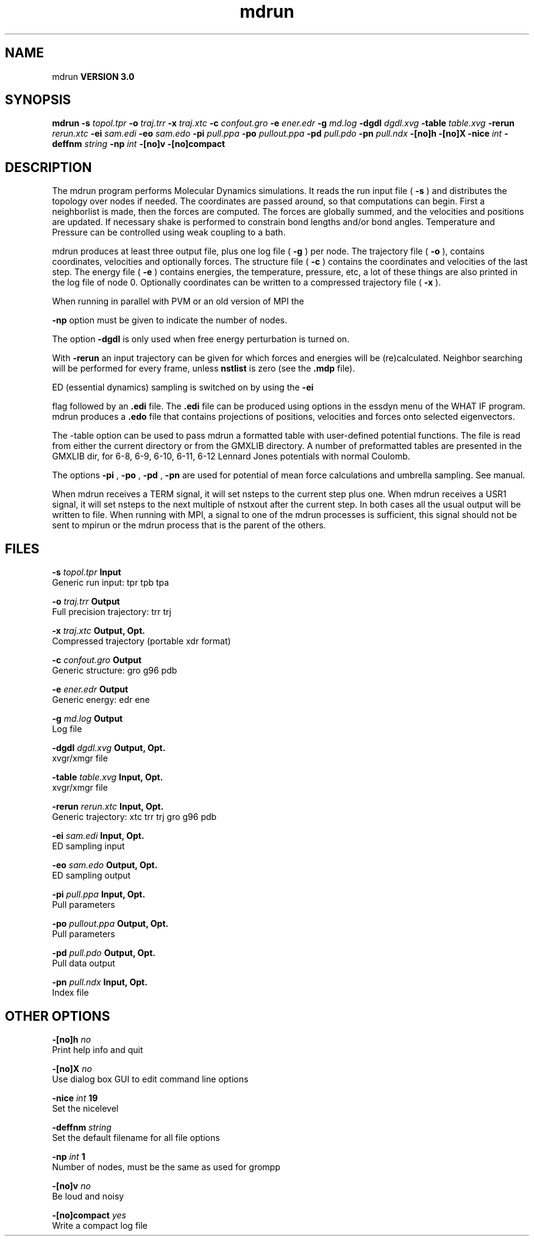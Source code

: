 .TH mdrun 1 "Mon 23 Jul 2001"
.SH NAME
mdrun
.B VERSION 3.0
.SH SYNOPSIS
\f3mdrun\fP
.BI "-s" " topol.tpr "
.BI "-o" " traj.trr "
.BI "-x" " traj.xtc "
.BI "-c" " confout.gro "
.BI "-e" " ener.edr "
.BI "-g" " md.log "
.BI "-dgdl" " dgdl.xvg "
.BI "-table" " table.xvg "
.BI "-rerun" " rerun.xtc "
.BI "-ei" " sam.edi "
.BI "-eo" " sam.edo "
.BI "-pi" " pull.ppa "
.BI "-po" " pullout.ppa "
.BI "-pd" " pull.pdo "
.BI "-pn" " pull.ndx "
.BI "-[no]h" ""
.BI "-[no]X" ""
.BI "-nice" " int "
.BI "-deffnm" " string "
.BI "-np" " int "
.BI "-[no]v" ""
.BI "-[no]compact" ""
.SH DESCRIPTION
The mdrun program performs Molecular Dynamics simulations.
It reads the run input file (
.B -s
) and distributes the
topology over nodes if needed. The coordinates are passed
around, so that computations can begin.
First a neighborlist is made, then the forces are computed.
The forces are globally summed, and the velocities and
positions are updated. If necessary shake is performed to constrain
bond lengths and/or bond angles.
Temperature and Pressure can be controlled using weak coupling to a
bath.


mdrun produces at least three output file, plus one log file
(
.B -g
) per node.
The trajectory file (
.B -o
), contains coordinates, velocities and
optionally forces.
The structure file (
.B -c
) contains the coordinates and
velocities of the last step.
The energy file (
.B -e
) contains energies, the temperature,
pressure, etc, a lot of these things are also printed in the log file
of node 0.
Optionally coordinates can be written to a compressed trajectory file
(
.B -x
).


When running in parallel with PVM or an old version of MPI the

.B -np
option must be given to indicate the number of
nodes.


The option 
.B -dgdl
is only used when free energy perturbation is
turned on.


With 
.B -rerun
an input trajectory can be given for which 
forces and energies will be (re)calculated. Neighbor searching will be
performed for every frame, unless 
.B nstlist
is zero
(see the 
.B .mdp
file).


ED (essential dynamics) sampling is switched on by using the 
.B -ei

flag followed by an 
.B .edi
file.
The 
.B .edi
file can be produced using options in the essdyn
menu of the WHAT IF program. mdrun produces a 
.B .edo
file that
contains projections of positions, velocities and forces onto selected
eigenvectors.


The -table option can be used to pass mdrun a formatted table with
user-defined potential functions. The file is read from either the
current directory or from the GMXLIB directory. A number of preformatted
tables are presented in the GMXLIB dir, for 6-8, 6-9, 6-10, 6-11, 6-12
Lennard Jones potentials with normal Coulomb.


The options 
.B -pi
, 
.B -po
, 
.B -pd
, 
.B -pn
are used
for potential of mean force calculations and umbrella sampling.
See manual.


When mdrun receives a TERM signal, it will set nsteps to the current
step plus one. When mdrun receives a USR1 signal, it will set nsteps
to the next multiple of nstxout after the current step.
In both cases all the usual output will be written to file.
When running with MPI, a signal to one of the mdrun processes
is sufficient, this signal should not be sent to mpirun or
the mdrun process that is the parent of the others.
.SH FILES
.BI "-s" " topol.tpr" 
.B Input
 Generic run input: tpr tpb tpa 

.BI "-o" " traj.trr" 
.B Output
 Full precision trajectory: trr trj 

.BI "-x" " traj.xtc" 
.B Output, Opt.
 Compressed trajectory (portable xdr format) 

.BI "-c" " confout.gro" 
.B Output
 Generic structure: gro g96 pdb 

.BI "-e" " ener.edr" 
.B Output
 Generic energy: edr ene 

.BI "-g" " md.log" 
.B Output
 Log file 

.BI "-dgdl" " dgdl.xvg" 
.B Output, Opt.
 xvgr/xmgr file 

.BI "-table" " table.xvg" 
.B Input, Opt.
 xvgr/xmgr file 

.BI "-rerun" " rerun.xtc" 
.B Input, Opt.
 Generic trajectory: xtc trr trj gro g96 pdb 

.BI "-ei" " sam.edi" 
.B Input, Opt.
 ED sampling input 

.BI "-eo" " sam.edo" 
.B Output, Opt.
 ED sampling output 

.BI "-pi" " pull.ppa" 
.B Input, Opt.
 Pull parameters 

.BI "-po" " pullout.ppa" 
.B Output, Opt.
 Pull parameters 

.BI "-pd" " pull.pdo" 
.B Output, Opt.
 Pull data output 

.BI "-pn" " pull.ndx" 
.B Input, Opt.
 Index file 

.SH OTHER OPTIONS
.BI "-[no]h"  "    no"
 Print help info and quit

.BI "-[no]X"  "    no"
 Use dialog box GUI to edit command line options

.BI "-nice"  " int" " 19" 
 Set the nicelevel

.BI "-deffnm"  " string" " " 
 Set the default filename for all file options

.BI "-np"  " int" " 1" 
 Number of nodes, must be the same as used for grompp

.BI "-[no]v"  "    no"
 Be loud and noisy

.BI "-[no]compact"  "   yes"
 Write a compact log file

